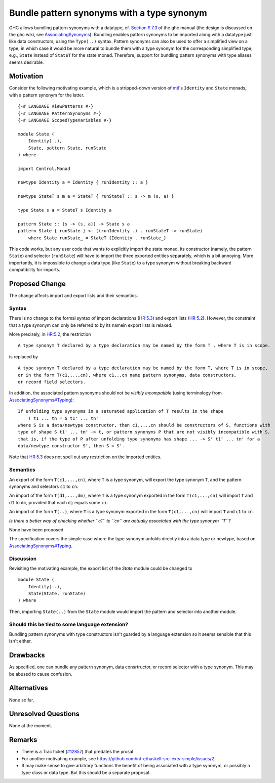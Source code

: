.. proposal-number:: Leave blank. This will be filled in when the proposal is
                     accepted.

.. trac-ticket:: Leave blank. This will eventually be filled with the Trac
                 ticket number which will track the progress of the
                 implementation of the feature.

.. implemented:: Leave blank. This will be filled in with the first GHC version which
                 implements the described feature.

.. highlight:: haskell

Bundle pattern synonyms with a type synonym
===========================================

GHC allows bundling pattern synonyms with a datatype, cf.
`Section 9.7.3 <https://downloads.haskell.org/~ghc/8.0.1/docs/html/users_guide/glasgow_exts.html#import-and-export-of-pattern-synonyms>`_
of the ghc manual
(the design is discussed on the ghc wiki, see `AssociatingSynonyms <https://ghc.haskell.org/trac/ghc/wiki/PatternSynonyms/AssociatingSynonyms>`_).
Bundling enables pattern synonyms to be imported along with a datatype just like data constructors, using the ``Type(..)`` syntax.
Pattern synonyms can also be used to offer a simplified view on a type,
in which case it would be more natural to bundle them with a type synonym
for the corresponding simplified type,
e.g., ``State`` instead of ``StateT`` for the state monad.
Therefore, support for bundling pattern synonyms with type aliases seems desirable.

Motivation
----------

Consider the following motivating example, which is a stripped-down version of
`mtl <https://hackage.haskell.org/package/mtl>`_'s ``Identity`` and ``State`` monads,
with a pattern synonym for the latter. ::

    {-# LANGUAGE ViewPatterns #-}
    {-# LANGUAGE PatternSynonyms #-}
    {-# LANGUAGE ScopedTypeVariables #-}

    module State (
        Identity(..),
        State, pattern State, runState
    ) where

    import Control.Monad

    newtype Identity a = Identity { runIdentity :: a }

    newtype StateT s m a = StateT { runStateT :: s -> m (s, a) }

    type State s a = StateT s Identity a

    pattern State :: (s -> (s, a)) -> State s a
    pattern State { runState } <- ((runIdentity .) . runStateT -> runState)
        where State runState_ = StateT (Identity . runState_)

This code works, but any user code that wants to explicitly import the state monad,
its constructor (namely, the pattern ``State``) and selector (``runState``)
will have to import the three exported entities separately, which is a bit annoying.
More importantly, it is impossible to change a data type (like ``State``) to a type synonym
without breaking backward compatibility for imports.

Proposed Change
---------------

The change affects import and export lists and their semantics.

Syntax
^^^^^^

There is no change to the formal syntax of
import declarations (`HR:5.3 <https://www.haskell.org/onlinereport/haskell2010/haskellch5.html#x11-1010005.3>`_) and
export lists (`HR:5.2 <https://www.haskell.org/onlinereport/haskell2010/haskellch5.html#x11-1000005.2>`_).
However, the constraint that a type synonym can only be referred to by its namein export lists is relaxed.

More precisely, in `HR:5.2 <https://www.haskell.org/onlinereport/haskell2010/haskellch5.html#x11-1000005.2>`_,
the restriction ::

    A type synonym T declared by a type declaration may be named by the form T , where T is in scope.

is replaced by ::

    A type synonym T declared by a type declaration may be named by the form T, where T is in scope,
    or in the form T(c1,...,cn), where c1...cn name pattern synonyms, data constructors,
    or record field selectors.

In addition, the associated pattern synonyms should not be *visibly incompatible* (using terminology from `AssociatingSynonyms#Typing <https://ghc.haskell.org/trac/ghc/wiki/PatternSynonyms/AssociatingSynonyms#Typing>`_): ::

    If unfolding type synonyms in a saturated application of T results in the shape
        T t1 ... tn = S t1' ... tn'
    where S is a data/newtype constructor, then c1,...,cn should be constructors of S, functions with
    type of shape S t1' ... tn' -> t, or pattern synonyms P that are not visibly incompatible with S,
    that is, if the type of P after unfolding type synonyms has shape ... -> S' t1' ... tn' for a
    data/newtype constructor S', then S = S'.

Note that `HR:5.3 <https://www.haskell.org/onlinereport/haskell2010/haskellch5.html#x11-1010005.3>`_
does not spell out any restriction on the imported entities.

Semantics
^^^^^^^^^

An export of the form ``T(c1,...,cn)``, where ``T`` is a type synonym,
will export the type synonym ``T``, and the pattern synonyms and selectors ``c1`` to ``cn``.

An import of the form ``T(d1,...,dm)``, where ``T`` is a type synonym exported in the form ``T(c1,...,cn)`` will import ``T`` and ``d1`` to ``dm``, provided that each ``dj`` equals some ``ci``.

An import of the form ``T(..)``, where ``T`` is a type synonym exported in the form ``T(c1,...,cn)`` will import ``T`` and ``c1`` to ``cn``.


*Is there a better way of checking whether ``c1`` to ``cn`` are actually
associated with the type synonym ``T``?*

None have been proposed.

The specification covers the simple case where the type synonym unfolds
directly into a data type or newtype, based on
`AssociatingSynonyms#Typing <https://ghc.haskell.org/trac/ghc/wiki/PatternSynonyms/AssociatingSynonyms#Typing>`_.

Discussion
^^^^^^^^^^

Revisiting the motivating example,
the export list of the `State` module could be changed to ::

 module State (
     Identity(..),
     State(State, runState)
 ) where

Then, importing ``State(..)`` from the ``State`` module would import the pattern and selector into another module.

Should this be tied to some language extension?
^^^^^^^^^^

Bundling pattern synonyms with type constructors isn't guarded by a language
extension so it seems sensible that this isn't either.

Drawbacks
---------

As specified, one can bundle any pattern synonym, data consrtructor, or record selector with a type synonym.
This may be abused to cause confusion.

Alternatives
------------

None so far.

Unresolved Questions
--------------------

None at the moment.

Remarks
-------

* There is a Trac ticket (`#12857 <https://ghc.haskell.org/trac/ghc/ticket/12857>`_) that predates the prosal
* For another motivating example, see https://github.com/int-e/haskell-src-exts-simple/issues/2
* It may make sense to give arbitrary functions the benefit of being associated with a type synonym, or possibly a type class or data type.
  But this should be a separate proposal.
